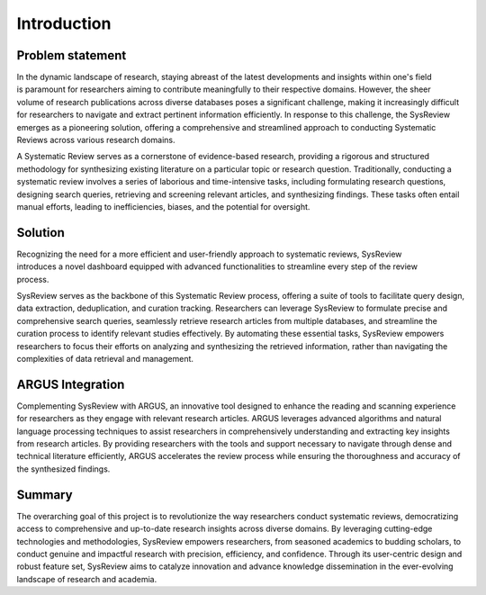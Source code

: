 ************
Introduction
************

Problem statement
=================
.. figure:: /images/information/whatIsSysreview.png
   :height: 200 px
   :width: 400 px
   :alt: sysreview homepage
   :align: right

In the dynamic landscape of research, staying abreast of the latest developments and insights within one's field is
paramount for researchers aiming to contribute meaningfully to their respective domains.
However, the sheer volume of research publications across diverse databases poses a significant challenge, making it
increasingly difficult for researchers to navigate and extract pertinent information efficiently.
In response to this challenge, the SysReview emerges as a pioneering solution, offering a comprehensive and
streamlined approach to conducting Systematic Reviews across various research domains.

A Systematic Review serves as a cornerstone of evidence-based research, providing a rigorous and structured methodology
for synthesizing existing literature on a particular topic or research question.
Traditionally, conducting a systematic review involves a series of laborious and time-intensive tasks, including formulating
research questions, designing search queries, retrieving and screening relevant articles, and synthesizing findings.
These tasks often entail manual efforts, leading to inefficiencies, biases, and the potential for oversight.

Solution
========
.. figure:: /images/information/query_builder.png
   :height: 180 px
   :width: 400 px
   :alt: querybuilder
   :align: right

Recognizing the need for a more efficient and user-friendly approach to systematic reviews, SysReview introduces a novel
dashboard equipped with advanced functionalities to streamline every step of the review process.

SysReview serves as the backbone of this Systematic Review process, offering a suite of tools to facilitate query design,
data extraction, deduplication, and curation tracking.
Researchers can leverage SysReview to formulate precise and comprehensive search queries, seamlessly retrieve research
articles from multiple databases, and streamline the curation process to identify relevant studies effectively.
By automating these essential tasks, SysReview empowers researchers to focus their efforts on analyzing and synthesizing
the retrieved information, rather than navigating the complexities of data retrieval and management.

ARGUS Integration
=================
Complementing SysReview with ARGUS, an innovative tool designed to enhance the reading and scanning experience for
researchers as they engage with relevant research articles. ARGUS leverages advanced algorithms and natural language
processing techniques to assist researchers in comprehensively understanding and extracting key insights from research
articles. By providing researchers with the tools and support necessary to navigate through dense and technical literature
efficiently, ARGUS accelerates the review process while ensuring the thoroughness and accuracy of the synthesized findings.


Summary
=======
The overarching goal of this project is to revolutionize the way researchers conduct systematic reviews, democratizing
access to comprehensive and up-to-date research insights across diverse domains. By leveraging cutting-edge technologies
and methodologies, SysReview empowers researchers, from seasoned academics to budding scholars, to conduct genuine and
impactful research with precision, efficiency, and confidence. Through its user-centric design and robust feature set,
SysReview aims to catalyze innovation and advance knowledge dissemination in the ever-evolving landscape of
research and academia.
